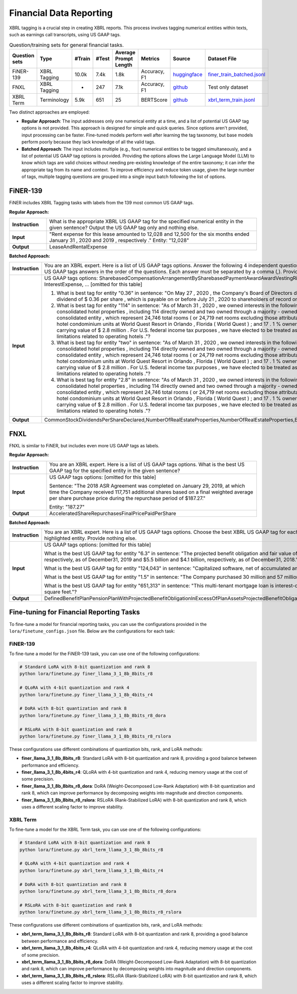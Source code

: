 Financial Data Reporting
==================

XBRL tagging is a crucial step in creating XBRL reports. This process involves tagging numerical entities within texts, such as earnings call transcripts, using US GAAP tags.

.. list-table:: Question/training sets for general financial tasks.
   :widths: auto
   :header-rows: 1

   * - Question sets
     - Type
     - #Train
     - #Test
     - Average Prompt Length
     - Metrics
     - Source
     - Dataset File
   * - FiNER-139
     - XBRL Tagging
     - 10.0k
     - 7.4k
     - 1.8k
     - Accuracy, F1
     - `huggingface <https://huggingface.co/datasets/nlpaueb/finer-139>`__
     - `finer_train_batched.jsonl <https://github.com/Open-Finance-Lab/FinLoRA/blob/main/data/train/finer_train_batched.jsonl>`__
   * - FNXL
     - XBRL Tagging
     - -
     - 247
     - 7.1k
     - Accuracy, F1
     - `github <https://github.com/soummyaah/FNXL>`__
     - Test only dataset
   * - XBRL Term
     - Terminology
     - 5.9k
     - 651
     - 25
     - BERTScore
     - `github <https://github.com/KirkHan0920/XBRL-Agent/blob/main/Datasets/XBRL%20Terminology.xlsx>`__
     - `xbrl_term_train.jsonl <https://github.com/Open-Finance-Lab/FinLoRA/blob/main/data/train/xbrl_term_train.jsonl>`__

Two distinct approaches are employed:

* **Regular Approach**: The input addresses only one numerical entity at a time, and a list of potential US GAAP tag options is not provided. This approach is designed for simple and quick queries. Since options aren't provided, input processing can be faster. Fine-tuned models perform well after learning the tag taxonomy, but base models perform poorly because they lack knowledge of all the valid tags.

* **Batched Approach**: The input includes multiple (e.g., four) numerical entities to be tagged simultaneously, and a list of potential US GAAP tag options is provided. Providing the options allows the Large Language Model (LLM) to know which tags are valid choices without needing pre-existing knowledge of the entire taxonomy; it can infer the appropriate tag from its name and context. To improve efficiency and reduce token usage, given the large number of tags, multiple tagging questions are grouped into a single input batch following the list of options.

FiNER-139
--------------------
FiNER includes XBRL Tagging tasks with labels from the 139 most common US GAAP tags.

**Regular Approach:**

.. list-table::
   :widths: 15 85
   :header-rows: 0
   :stub-columns: 1

   * - **Instruction**
     - What is the appropriate XBRL US GAAP tag for the specified numerical entity in the given sentence? Output the US GAAP tag only and nothing else.
   * - **Input**
     - "Rent expense for this lease amounted to 12,028 and 12,500 for the six months ended January 31 , 2020 and 2019 , respectively ." Entity: "12,028"
   * - **Output**
     - LeaseAndRentalExpense

**Batched Approach:**

.. list-table::
   :widths: 15 85
   :header-rows: 0
   :stub-columns: 1

   * - **Instruction**
     - You are an XBRL expert. Here is a list of US GAAP tags options. Answer the following 4 independent questions by providing only 4 US GAAP tags answers in the order of the questions. Each answer must be separated by a comma (,). Provide nothing else.
   * - **Input**
     - US GAAP tags options: SharebasedCompensationArrangementBySharebasedPaymentAwardAwardVestingRightsPercentage, InterestExpense, ... [omitted for this table]

       1. What is best tag for entity "0.36" in sentence: "On May 27 , 2020 , the Company's Board of Directors declared a quarterly cash dividend of $ 0.36 per share , which is payable on or before July 21 , 2020 to shareholders of record on July 7 , 2020 ."?

       2. What is best tag for entity "114" in sentence: "As of March 31 , 2020 , we owned interests in the following assets : 116 consolidated hotel properties , including 114 directly owned and two owned through a majority - owned investment in a consolidated entity , which represent 24,746 total rooms ( or 24,719 net rooms excluding those attributable to our partner ) ; 90 hotel condominium units at World Quest Resort in Orlando , Florida ( World Quest ) ; and 17 . 1 % ownership in Open Key with a carrying value of $ 2.8 million . For U.S. federal income tax purposes , we have elected to be treated as a REIT , which imposes limitations related to operating hotels ."?

       3. What is best tag for entity "two" in sentence: "As of March 31 , 2020 , we owned interests in the following assets : 116 consolidated hotel properties , including 114 directly owned and two owned through a majority - owned investment in a consolidated entity , which represent 24,746 total rooms ( or 24,719 net rooms excluding those attributable to our partner ) ; 90 hotel condominium units at World Quest Resort in Orlando , Florida ( World Quest ) ; and 17 . 1 % ownership in Open Key with a carrying value of $ 2.8 million . For U.S. federal income tax purposes , we have elected to be treated as a REIT , which imposes limitations related to operating hotels ."?

       4. What is best tag for entity "2.8" in sentence: "As of March 31 , 2020 , we owned interests in the following assets : 116 consolidated hotel properties , including 114 directly owned and two owned through a majority - owned investment in a consolidated entity , which represent 24,746 total rooms ( or 24,719 net rooms excluding those attributable to our partner ) ; 90 hotel condominium units at World Quest Resort in Orlando , Florida ( World Quest ) ; and 17 . 1 % ownership in Open Key with a carrying value of $ 2.8 million . For U.S. federal income tax purposes , we have elected to be treated as a REIT , which imposes limitations related to operating hotels ."?
   * - **Output**
     - CommonStockDividendsPerShareDeclared,NumberOfRealEstateProperties,NumberOfRealEstateProperties,EquityMethodInvestments

FNXL
--------------------
FNXL is similar to FiNER, but includes even more US GAAP tags as labels.

**Regular Approach:**

.. list-table::
   :widths: 15 85
   :header-rows: 0
   :stub-columns: 1

   * - **Instruction**
     - You are an XBRL expert. Here is a list of US GAAP tags options. What is the best US GAAP tag for the specified entity in the given sentence?
   * - **Input**
     - US GAAP tags options: [omitted for this table]

       Sentence: "The 2018 ASR Agreement was completed on January 29, 2019, at which time the Company received 117,751 additional shares based on a final weighted average per share purchase price during the repurchase period of $187.27."

       Entity: "187.27"
   * - **Output**
     - AcceleratedShareRepurchasesFinalPricePaidPerShare

**Batched Approach:**

.. list-table::
   :widths: 15 85
   :header-rows: 0
   :stub-columns: 1

   * - **Instruction**
     - You are an XBRL expert. Here is a list of US GAAP tags options. Choose the best XBRL US GAAP tag for each highlighted entity in the sentences below. Provide only the US GAAP tags, comma-separated, in the order of the sentences and highlighted entity. Provide nothing else.
   * - **Input**
     - US GAAP tags options: [omitted for this table]

       What is the best US GAAP tag for entity "6.3" in sentence: "The projected benefit obligation and fair value of plan assets for U.S. pension plans with projected benefit obligations in excess of plan assets was $6.3 billion and $4.7 billion, respectively, as of December31, 2019 and $5.5 billion and $4.1 billion, respectively, as of December31, 2018."?

       What is the best US GAAP tag for entity "124,043" in sentence: "Capitalized software, net of accumulated amortization of $124,043 in 2020 and $104,237 in 2019"?

       What is the best US GAAP tag for entity "1.5" in sentence: "The Company purchased 30 million and 57 million shares under stock repurchase programs in fiscal 2020 and 2019 at a cost of $1.5 billion and $3.8 billion, respectively."?

       What is the best US GAAP tag for entity "651,313" in sentence: "This multi-tenant mortgage loan is interest-only with a principal balance due on maturity, and it is secured by seven properties in six states, totaling approximately 651,313 square feet."?
   * - **Output**
     - DefinedBenefitPlanPensionPlanWithProjectedBenefitObligationInExcessOfPlanAssetsProjectedBenefitObligation,CapitalizedComputerSoftwareAccumulatedAmortization,PaymentsForRepurchaseOfCommonStock,AreaOfRealEstateProperty


Fine-tuning for Financial Reporting Tasks
--------------------------------------------------

To fine-tune a model for financial reporting tasks, you can use the configurations provided in the ``lora/finetune_configs.json`` file. Below are the configurations for each task:

FiNER-139
^^^^^^^^^^^^^

To fine-tune a model for the FiNER-139 task, you can use one of the following configurations:

.. code-block:: bash

   # Standard LoRA with 8-bit quantization and rank 8
   python lora/finetune.py finer_llama_3_1_8b_8bits_r8

   # QLoRA with 4-bit quantization and rank 4
   python lora/finetune.py finer_llama_3_1_8b_4bits_r4

   # DoRA with 8-bit quantization and rank 8
   python lora/finetune.py finer_llama_3_1_8b_8bits_r8_dora

   # RSLoRA with 8-bit quantization and rank 8
   python lora/finetune.py finer_llama_3_1_8b_8bits_r8_rslora

These configurations use different combinations of quantization bits, rank, and LoRA methods:

- **finer_llama_3_1_8b_8bits_r8**: Standard LoRA with 8-bit quantization and rank 8, providing a good balance between performance and efficiency.
- **finer_llama_3_1_8b_4bits_r4**: QLoRA with 4-bit quantization and rank 4, reducing memory usage at the cost of some precision.
- **finer_llama_3_1_8b_8bits_r8_dora**: DoRA (Weight-Decomposed Low-Rank Adaptation) with 8-bit quantization and rank 8, which can improve performance by decomposing weights into magnitude and direction components.
- **finer_llama_3_1_8b_8bits_r8_rslora**: RSLoRA (Rank-Stabilized LoRA) with 8-bit quantization and rank 8, which uses a different scaling factor to improve stability.

XBRL Term
^^^^^^^^^^^^^

To fine-tune a model for the XBRL Term task, you can use one of the following configurations:

.. code-block:: bash

   # Standard LoRA with 8-bit quantization and rank 8
   python lora/finetune.py xbrl_term_llama_3_1_8b_8bits_r8

   # QLoRA with 4-bit quantization and rank 4
   python lora/finetune.py xbrl_term_llama_3_1_8b_4bits_r4

   # DoRA with 8-bit quantization and rank 8
   python lora/finetune.py xbrl_term_llama_3_1_8b_8bits_r8_dora

   # RSLoRA with 8-bit quantization and rank 8
   python lora/finetune.py xbrl_term_llama_3_1_8b_8bits_r8_rslora

These configurations use different combinations of quantization bits, rank, and LoRA methods:

- **xbrl_term_llama_3_1_8b_8bits_r8**: Standard LoRA with 8-bit quantization and rank 8, providing a good balance between performance and efficiency.
- **xbrl_term_llama_3_1_8b_4bits_r4**: QLoRA with 4-bit quantization and rank 4, reducing memory usage at the cost of some precision.
- **xbrl_term_llama_3_1_8b_8bits_r8_dora**: DoRA (Weight-Decomposed Low-Rank Adaptation) with 8-bit quantization and rank 8, which can improve performance by decomposing weights into magnitude and direction components.
- **xbrl_term_llama_3_1_8b_8bits_r8_rslora**: RSLoRA (Rank-Stabilized LoRA) with 8-bit quantization and rank 8, which uses a different scaling factor to improve stability.
